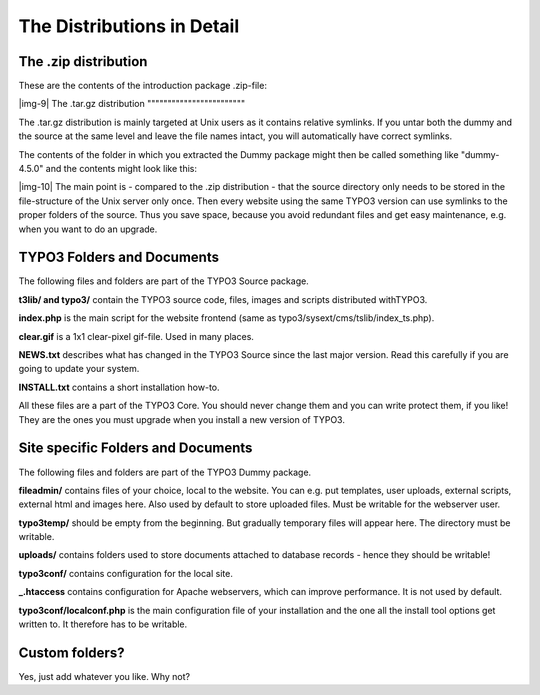 ﻿.. include:: Images.txt

.. ==================================================
.. FOR YOUR INFORMATION
.. --------------------------------------------------
.. -*- coding: utf-8 -*- with BOM.

.. ==================================================
.. DEFINE SOME TEXTROLES
.. --------------------------------------------------
.. role::   underline
.. role::   typoscript(code)
.. role::   ts(typoscript)
   :class:  typoscript
.. role::   php(code)


The Distributions in Detail
^^^^^^^^^^^^^^^^^^^^^^^^^^^


The .zip distribution
"""""""""""""""""""""

These are the contents of the introduction package .zip-file:

|img-9| 
The .tar.gz distribution
""""""""""""""""""""""""

The .tar.gz distribution is mainly targeted at Unix users as it
contains relative symlinks. If you untar both the dummy and the source
at the same level and leave the file names intact, you will
automatically have correct symlinks.

The contents of the folder in which you extracted the Dummy package
might then be called something like "dummy-4.5.0" and the contents
might look like this:

|img-10| The main point is - compared to the .zip distribution - that the
source directory only needs to be stored in the file-structure of the
Unix server only once. Then every website using the same TYPO3 version
can use symlinks to the proper folders of the source. Thus you save
space, because you avoid redundant files and get easy maintenance,
e.g. when you want to do an upgrade.


TYPO3 Folders and Documents
"""""""""""""""""""""""""""

The following files and folders are part of the TYPO3 Source package.

**t3lib/ and typo3/** contain the TYPO3 source code, files, images and
scripts distributed withTYPO3.

**index.php** is the main script for the website frontend (same as
typo3/sysext/cms/tslib/index\_ts.php).

**clear.gif** is a 1x1 clear-pixel gif-file. Used in many places.

**NEWS.txt** describes what has changed in the TYPO3 Source since the
last major version. Read this carefully if you are going to update
your system.

**INSTALL.txt** contains a short installation how-to.

All these files are a part of the TYPO3 Core. You should never change
them and you can write protect them, if you like! They are the ones
you must upgrade when you install a new version of TYPO3.


Site specific Folders and Documents
"""""""""""""""""""""""""""""""""""

The following files and folders are part of the TYPO3 Dummy package.

**fileadmin/** contains files of your choice, local to the website.
You can e.g. put templates, user uploads, external scripts, external
html and images here. Also used by default to store uploaded files.
Must be writable for the webserver user.

**typo3temp/** should be empty from the beginning. But gradually
temporary files will appear here. The directory must be writable.

**uploads/** contains folders used to store documents attached to
database records - hence they should be writable!

**typo3conf/** contains configuration for the local site.

**\_.htaccess** contains configuration for Apache webservers, which
can improve performance. It is not used by default.

**typo3conf/localconf.php** is the main configuration file of your
installation and the one all the install tool options get written to.
It therefore has to be writable.


Custom folders?
"""""""""""""""

Yes, just add whatever you like. Why not?

